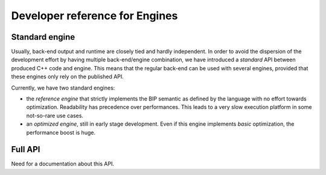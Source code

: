 Developer reference for Engines
===============================

.. _dev-doc-engine_std_API-label:

Standard engine
---------------

Usually, back-end output and runtime are closely tied and hardly independent. In
order to avoid the dispersion of the development effort by having multiple
back-end/engine combination, we have introduced a *standard* API between
produced C++ code and engine. This means that the regular back-end can be used
with several engines, provided that these engines only rely on the published
API.

Currently, we have two standard engines:

* the *reference engine* that strictly implements the BIP semantic as defined
  by the language with no effort towards optimization. Readability has
  precedence over performances. This leads to a very slow execution platform in
  some not-so-rare use cases.
* an *optimized engine*, still in early stage development. Even if this engine
  implements *basic* optimization, the performance boost is huge.

Full API
--------

Need for a documentation about this API.

